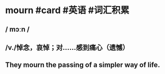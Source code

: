 * mourn #card #英语 #词汇积累
:PROPERTIES:
:card-last-interval: -1
:card-repeats: 1
:card-ease-factor: 2.5
:card-next-schedule: 2022-10-09T16:00:00.000Z
:card-last-reviewed: 2022-10-09T11:36:02.173Z
:card-last-score: 1
:END:
** / mɔːn /
** /v./悼念，哀悼；对……感到痛心（遗憾）
** They mourn the passing of a simpler way of life.